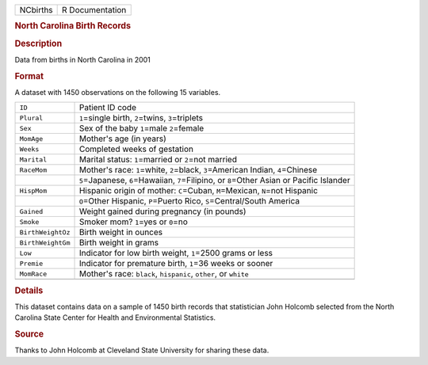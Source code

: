 .. container::

   .. container::

      ======== ===============
      NCbirths R Documentation
      ======== ===============

      .. rubric:: North Carolina Birth Records
         :name: north-carolina-birth-records

      .. rubric:: Description
         :name: description

      Data from births in North Carolina in 2001

      .. rubric:: Format
         :name: format

      A dataset with 1450 observations on the following 15 variables.

      +-------------------+-------------------------------------------------+
      | ``ID``            | Patient ID code                                 |
      +-------------------+-------------------------------------------------+
      | ``Plural``        | ``1``\ =single birth, ``2``\ =twins,            |
      |                   | ``3``\ =triplets                                |
      +-------------------+-------------------------------------------------+
      | ``Sex``           | Sex of the baby ``1``\ =male ``2``\ =female     |
      +-------------------+-------------------------------------------------+
      | ``MomAge``        | Mother's age (in years)                         |
      +-------------------+-------------------------------------------------+
      | ``Weeks``         | Completed weeks of gestation                    |
      +-------------------+-------------------------------------------------+
      | ``Marital``       | Marital status: ``1``\ =married or ``2``\ =not  |
      |                   | married                                         |
      +-------------------+-------------------------------------------------+
      | ``RaceMom``       | Mother's race: ``1``\ =white, ``2``\ =black,    |
      |                   | ``3``\ =American Indian, ``4``\ =Chinese        |
      +-------------------+-------------------------------------------------+
      |                   | ``5``\ =Japanese, ``6``\ =Hawaiian,             |
      |                   | ``7``\ =Filipino, or ``8``\ =Other Asian or     |
      |                   | Pacific Islander                                |
      +-------------------+-------------------------------------------------+
      | ``HispMom``       | Hispanic origin of mother: ``C``\ =Cuban,       |
      |                   | ``M``\ =Mexican, ``N``\ =not Hispanic           |
      +-------------------+-------------------------------------------------+
      |                   | ``O``\ =Other Hispanic, ``P``\ =Puerto Rico,    |
      |                   | ``S``\ =Central/South America                   |
      +-------------------+-------------------------------------------------+
      | ``Gained``        | Weight gained during pregnancy (in pounds)      |
      +-------------------+-------------------------------------------------+
      | ``Smoke``         | Smoker mom? ``1``\ =yes or ``0``\ =no           |
      +-------------------+-------------------------------------------------+
      | ``BirthWeightOz`` | Birth weight in ounces                          |
      +-------------------+-------------------------------------------------+
      | ``BirthWeightGm`` | Birth weight in grams                           |
      +-------------------+-------------------------------------------------+
      | ``Low``           | Indicator for low birth weight, ``1``\ =2500    |
      |                   | grams or less                                   |
      +-------------------+-------------------------------------------------+
      | ``Premie``        | Indicator for premature birth, ``1``\ =36 weeks |
      |                   | or sooner                                       |
      +-------------------+-------------------------------------------------+
      | ``MomRace``       | Mother's race: ``black``, ``hispanic``,         |
      |                   | ``other``, or ``white``                         |
      +-------------------+-------------------------------------------------+
      |                   |                                                 |
      +-------------------+-------------------------------------------------+

      .. rubric:: Details
         :name: details

      This dataset contains data on a sample of 1450 birth records that
      statistician John Holcomb selected from the North Carolina State
      Center for Health and Environmental Statistics.

      .. rubric:: Source
         :name: source

      Thanks to John Holcomb at Cleveland State University for sharing
      these data.
